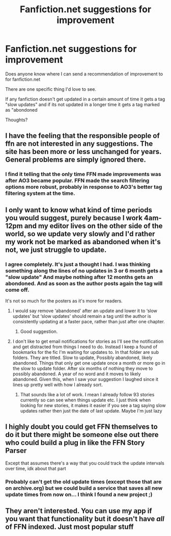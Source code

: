 #+TITLE: Fanfiction.net suggestions for improvement

* Fanfiction.net suggestions for improvement
:PROPERTIES:
:Author: MattHarding87
:Score: 8
:DateUnix: 1538726759.0
:DateShort: 2018-Oct-05
:FlairText: Discussion
:END:
Does anyone know where I can send a recommendation of improvement to for fanfiction.net

There are one specific thing I'd love to see.

If any fanfiction doesn't get updated in a certain amount of time it gets a tag "slow updates" and if its not updated in a longer time it gets a tag marked as "abondoned

Thoughts?


** I have the feeling that the responsible people of ffn are not interested in any suggestions. The site has been more or less unchanged for years. General problems are simply ignored there.
:PROPERTIES:
:Author: ThePinguin123
:Score: 15
:DateUnix: 1538739325.0
:DateShort: 2018-Oct-05
:END:

*** I find it telling that the only time FFN made improvements was after AO3 became popular. FFN made the search filtering options more robust, probably in response to AO3's better tag filtering system at the time.
:PROPERTIES:
:Author: chiruochiba
:Score: 6
:DateUnix: 1538774448.0
:DateShort: 2018-Oct-06
:END:


** I only want to know what kind of time periods you would suggest, purely because I work 4am-12pm and my editor lives on the other side of the world, so we update very slowly and I'd rather my work not be marked as abandoned when it's not, we just struggle to update.
:PROPERTIES:
:Author: Sigyn99
:Score: 2
:DateUnix: 1538728252.0
:DateShort: 2018-Oct-05
:END:

*** I agree completely. It's just a thought I had. I was thinking something along the lines of no updates in 3 or 6 month gets a "slow update" And maybe nothing after 12 months gets an abondoned. And as soon as the author posts again the tag will come off.

It's not so much for the posters as it's more for readers.
:PROPERTIES:
:Author: MattHarding87
:Score: 2
:DateUnix: 1538728429.0
:DateShort: 2018-Oct-05
:END:

**** I would say remove ‘abandoned' after an update and lower it to ‘slow updates' but ‘slow updates' should remain a tag until the author is consistently updating at a faster pace, rather than just after one chapter.
:PROPERTIES:
:Author: Sigyn99
:Score: 5
:DateUnix: 1538730446.0
:DateShort: 2018-Oct-05
:END:

***** Good suggestion.
:PROPERTIES:
:Author: MattHarding87
:Score: 2
:DateUnix: 1538730613.0
:DateShort: 2018-Oct-05
:END:


**** I don't like to get email notifications for stories as I'll see the notification and get distracted from things I need to do. Instead I keep a found of bookmarks for the fic I'm waiting for updates to. In that folder are sub folders. They are titled. Slow to update, Possibly abandoned, likely abandoned. Things that only get one update once a month or more go in the slow to update folder. After six months of nothing they move to possibly abandoned. A year of no word and it moves to likely abandoned. Given this, when I saw your suggestion I laughed since it lines up pretty well with how I already sort.
:PROPERTIES:
:Author: ItCouldAllBeForNot
:Score: 1
:DateUnix: 1538842127.0
:DateShort: 2018-Oct-06
:END:

***** That sounds like a lot of work. I mean I already follow 93 stories currently so can see when things update etc. I just think when looking for new stories, it makes it easier if you see a tag saying slow updates rather then just the date of last update. Maybe I'm just lazy
:PROPERTIES:
:Author: MattHarding87
:Score: 1
:DateUnix: 1538842439.0
:DateShort: 2018-Oct-06
:END:


** I highly doubt you could get FFN themselves to do it but there might be someone else out there who could build a plug in like the FFN Story Parser

Except that assumes there's a way that you could track the update intervals over time, idk about that part
:PROPERTIES:
:Author: tectonictigress
:Score: 2
:DateUnix: 1538747168.0
:DateShort: 2018-Oct-05
:END:

*** Probably can't get the old update times (except those that are on archive.org) but we could build a service that saves all new update times from now on... I think I found a new project ;)
:PROPERTIES:
:Author: how_to_choose_a_name
:Score: 2
:DateUnix: 1538754222.0
:DateShort: 2018-Oct-05
:END:


** They aren't interested. You can use my app if you want that functionality but it doesn't have /all/ of FFN indexed. Just most popular stuff
:PROPERTIES:
:Author: zerkses
:Score: 1
:DateUnix: 1538780291.0
:DateShort: 2018-Oct-06
:END:
